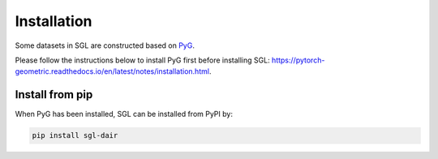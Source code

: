 ###################
Installation
###################

Some datasets in SGL are constructed based on `PyG <https://github.com/pyg-team/pytorch_geometric>`__. 

Please follow the instructions below to install PyG first before installing SGL: https://pytorch-geometric.readthedocs.io/en/latest/notes/installation.html.


Install from pip
______________________

When PyG has been installed, SGL can be installed from PyPI by:

.. code:: bash

    pip install sgl-dair
